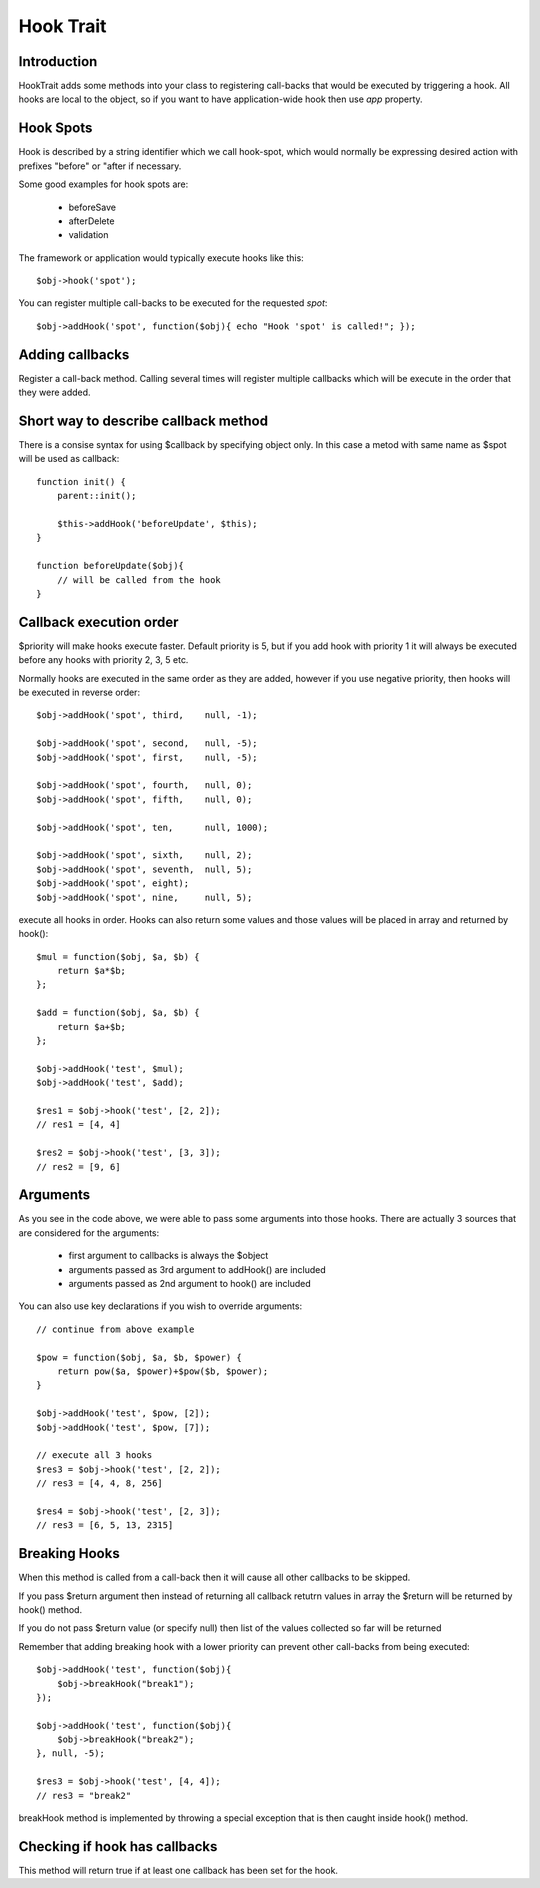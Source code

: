 ==========
Hook Trait
==========

.. php:trait:: HookTrait

Introduction
============

HookTrait adds some methods into your class to registering call-backs
that would be executed by triggering a hook. All hooks are local to
the object, so if you want to have application-wide hook then use `app`
property.

Hook Spots
==========

Hook is described by a string identifier which we call hook-spot, which
would normally be expressing desired action with prefixes "before" or
"after if necessary.

Some good examples for hook spots are:

 - beforeSave
 - afterDelete
 - validation

The framework or application would typically execute hooks like this::

    $obj->hook('spot');

You can register multiple call-backs to be executed for the requested
`spot`::

    $obj->addHook('spot', function($obj){ echo "Hook 'spot' is called!"; });

Adding callbacks
================

.. php:method:: addHook($spot, $callback, $args = null, $priority = 5)

Register a call-back method. Calling several times will register multiple
callbacks which will be execute in the order that they were added.

Short way to describe callback method
=====================================

There is a consise syntax for using $callback by specifying object only.
In this case a metod with same name as $spot will be used as callback::

    function init() {
        parent::init();

        $this->addHook('beforeUpdate', $this);
    }

    function beforeUpdate($obj){ 
        // will be called from the hook
    }


Callback execution order
========================

$priority will make hooks execute faster. Default priority is 5, but if
you add hook with priority 1 it will always be executed before any
hooks with priority 2, 3, 5 etc.

Normally hooks are executed in the same order as they are added, however
if you use negative priority, then hooks will be executed in reverse
order::

    $obj->addHook('spot', third,    null, -1);

    $obj->addHook('spot', second,   null, -5);
    $obj->addHook('spot', first,    null, -5);

    $obj->addHook('spot', fourth,   null, 0);
    $obj->addHook('spot', fifth,    null, 0);

    $obj->addHook('spot', ten,      null, 1000);

    $obj->addHook('spot', sixth,    null, 2);
    $obj->addHook('spot', seventh,  null, 5);
    $obj->addHook('spot', eight);
    $obj->addHook('spot', nine,     null, 5);


.. php:method:: hook($spot, $args = null)

execute all hooks in order. Hooks can also return some values and those
values will be placed in array and returned by hook()::

    $mul = function($obj, $a, $b) { 
        return $a*$b;
    };

    $add = function($obj, $a, $b) { 
        return $a+$b;
    };

    $obj->addHook('test', $mul);
    $obj->addHook('test', $add);

    $res1 = $obj->hook('test', [2, 2]);
    // res1 = [4, 4]

    $res2 = $obj->hook('test', [3, 3]);
    // res2 = [9, 6]

Arguments
=========

As you see in the code above, we were able to pass some arguments
into those hooks. There are actually 3 sources that are considered
for the arguments:

 - first argument to callbacks is always the $object
 - arguments passed as 3rd argument to addHook() are included
 - arguments passed as 2nd argument to hook() are included

You can also use key declarations if you wish to override arguments::

    // continue from above example

    $pow = function($obj, $a, $b, $power) {
        return pow($a, $power)+$pow($b, $power);
    }

    $obj->addHook('test', $pow, [2]);
    $obj->addHook('test', $pow, [7]);

    // execute all 3 hooks
    $res3 = $obj->hook('test', [2, 2]);
    // res3 = [4, 4, 8, 256]

    $res4 = $obj->hook('test', [2, 3]);
    // res3 = [6, 5, 13, 2315]

Breaking Hooks
==============

.. php:method:: breakHook

When this method is called from a call-back then it will cause all
other callbacks to be skipped. 

If you pass $return argument then instead of returning all callback
retutrn values in array the $return will be returned by hook()
method.

If you do not pass $return value (or specify null) then list of
the values collected so far will be returned

Remember that adding breaking hook with a lower priority can 
prevent other call-backs from being executed::


    $obj->addHook('test', function($obj){ 
        $obj->breakHook("break1"); 
    });

    $obj->addHook('test', function($obj){ 
        $obj->breakHook("break2"); 
    }, null, -5);

    $res3 = $obj->hook('test', [4, 4]);
    // res3 = "break2"

breakHook method is implemented by throwing a special exception
that is then caught inside hook() method.

Checking if hook has callbacks
==============================

.. php:method:: hookHasCallbacks()

This method will return true if at least one callback has been
set for the hook.
